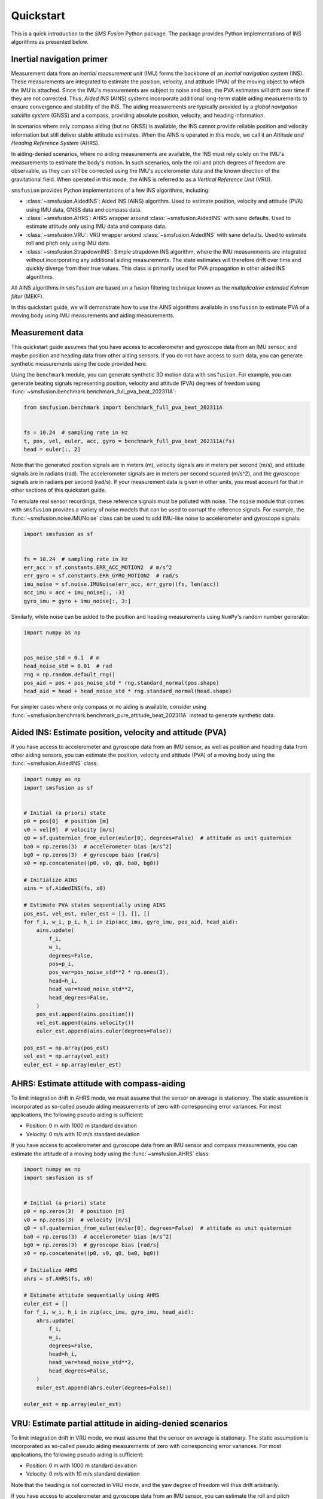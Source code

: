 Quickstart
==========
This is a quick introduction to the `SMS Fusion` Python package. The package provides
Python implementations of INS algorithms as presented below.

Inertial navigation primer
--------------------------
Measurement data from an `inertial measurement unit` (IMU) forms the backbone of an
`inertial navigation system` (INS). These measurements are integrated to estimate the
position, velocity, and attitude (PVA) of the moving object to which the IMU is attached.
Since the IMU's measurements are subject to noise and bias, the PVA estimates will drift
over time if they are not corrected. Thus, `Aided INS` (AINS) systems incorporate additional
long-term stable aiding measurements to ensure convergence and stability of the INS.
The aiding measurements are typically provided by a `global navigation satellite system`
(GNSS) and a compass, providing absolute position, velocity, and heading information.

In scenarios where only compass aiding (but no GNSS) is available, the INS cannot provide
reliable position and velocity information but still deliver stable attitude estimates.
When the AINS is operated in this mode, we call it an `Attitude and Heading Reference System`
(AHRS).

In aiding-denied scenarios, where no aiding measurements are available, the INS
must rely solely on the IMU's measurements to estimate the body's motion. In such
scenarios, only the roll and pitch degrees of freedom are observable, as they can
still be corrected using the IMU's accelerometer data and the known direction of
the gravitational field. When operated in this mode, the AINS is referred to as
a `Vertical Reference Unit` (VRU).

``smsfusion`` provides Python implementations of a few INS algorithms, including:

* :class:`~smsfusion.AidedINS`: Aided INS (AINS) algorithm. Used to estimate position,
  velocity and attitude (PVA) using IMU data, GNSS data and compass data.
* :class:`~smsfusion.AHRS`: AHRS wrapper around :class:`~smsfusion.AidedINS` with sane defaults.
  Used to estimate attitude only using IMU data and compass data.
* :class:`~smsfusion.VRU`: VRU wrapper around :class:`~smsfusion.AidedINS` with sane defaults.
  Used to estimate roll and pitch only using IMU data.
* :class:`~smsfusion.StrapdownINS`: Simple strapdown INS algorithm, where the
  IMU measurements are integrated without incorporating any additional aiding measurements.
  The state estimates will therefore drift over time and quickly diverge from their true values.
  This class is primarily used for PVA propagation in other aided INS algorithms.

All AINS algorithms in ``smsfusion`` are based on a fusion filtering technique known
as the `multiplicative extended Kalman filter` (MEKF).

In this quickstart guide, we will demonstrate how to use the AINS algorithms
available in ``smsfusion`` to estimate PVA of a moving body using IMU measurements
and aiding measurements.

Measurement data
----------------
This quickstart guide assumes that you have access to accelerometer and gyroscope
data from an IMU sensor, and maybe position and heading data from other aiding
sensors. If you do not have access to such data, you can generate synthetic
measurements using the code provided here.

Using the ``benchmark`` module, you can generate synthetic 3D motion data with ``smsfusion``.
For example, you can generate beating signals representing position, velocity and
attitude (PVA) degrees of freedom using :func:`~smsfusion.benchmark.benchmark_full_pva_beat_202311A`:

.. code-block:: python

    from smsfusion.benchmark import benchmark_full_pva_beat_202311A


    fs = 10.24  # sampling rate in Hz
    t, pos, vel, euler, acc, gyro = benchmark_full_pva_beat_202311A(fs)
    head = euler[:, 2]

Note that the generated position signals are in meters (m), velocity signals are in meters
per second (m/s), and attitude signals are in radians (rad). The accelerometer signals
are in meters per second squared (m/s^2), and the gyroscope signals are in radians
per second (rad/s). If your measurement data is given in other units, you must account
for that in other sections of this quickstart guide.

To emulate real sensor recordings, these reference signals must be polluted with noise.
The ``noise`` module that comes with ``smsfusion`` provides a variety of noise models
that can be used to corrupt the reference signals. For example, the :func:`~smsfusion.noise.IMUNoise`
class can be used to add IMU-like noise to accelerometer and gyroscope signals:

.. code-block:: python

    import smsfusion as sf


    fs = 10.24  # sampling rate in Hz
    err_acc = sf.constants.ERR_ACC_MOTION2  # m/s^2
    err_gyro = sf.constants.ERR_GYRO_MOTION2  # rad/s
    imu_noise = sf.noise.IMUNoise(err_acc, err_gyro)(fs, len(acc))
    acc_imu = acc + imu_noise[:, :3]
    gyro_imu = gyro + imu_noise[:, 3:]

Similarly, white noise can be added to the position and heading measurements using
``NumPy``'s random number generator:

.. code-block:: python

    import numpy as np


    pos_noise_std = 0.1  # m
    head_noise_std = 0.01  # rad
    rng = np.random.default_rng()
    pos_aid = pos + pos_noise_std * rng.standard_normal(pos.shape)
    head_aid = head + head_noise_std * rng.standard_normal(head.shape)


For simpler cases where only compass or no aiding is available, consider using
:func:`~smsfusion.benchmark.benchmark_pure_attitude_beat_202311A` instead to
generate synthetic data.

Aided INS: Estimate position, velocity and attitude (PVA)
---------------------------------------------------------
If you have access to accelerometer and gyroscope data from an IMU sensor, as well
as position and heading data from other aiding sensors, you can estimate the position,
velocity and attitude (PVA) of a moving body using the :func:`~smsfusion.AidedINS` class:

.. code-block:: python

    import numpy as np
    import smsfusion as sf


    # Initial (a priori) state
    p0 = pos[0]  # position [m]
    v0 = vel[0]  # velocity [m/s]
    q0 = sf.quaternion_from_euler(euler[0], degrees=False)  # attitude as unit quaternion
    ba0 = np.zeros(3)  # accelerometer bias [m/s^2]
    bg0 = np.zeros(3)  # gyroscope bias [rad/s]
    x0 = np.concatenate((p0, v0, q0, ba0, bg0))

    # Initialize AINS
    ains = sf.AidedINS(fs, x0)

    # Estimate PVA states sequentially using AINS
    pos_est, vel_est, euler_est = [], [], []
    for f_i, w_i, p_i, h_i in zip(acc_imu, gyro_imu, pos_aid, head_aid):
        ains.update(
            f_i,
            w_i,
            degrees=False,
            pos=p_i,
            pos_var=pos_noise_std**2 * np.ones(3),
            head=h_i,
            head_var=head_noise_std**2,
            head_degrees=False,
        )
        pos_est.append(ains.position())
        vel_est.append(ains.velocity())
        euler_est.append(ains.euler(degrees=False))

    pos_est = np.array(pos_est)
    vel_est = np.array(vel_est)
    euler_est = np.array(euler_est)

AHRS: Estimate attitude with compass-aiding
-------------------------------------------
To limit integration drift in AHRS mode, we must assume that the sensor on average
is stationary. The static assumtion is incorporated as so-called pseudo aiding measurements
of zero with corresponding error variances. For most applications, the following pseudo
aiding is sufficient:

* Position: 0 m with 1000 m standard deviation
* Velocity: 0 m/s with 10 m/s standard deviation

If you have access to accelerometer and gyroscope data from an IMU sensor and
compass measurements, you can estimate the attitude of a moving body using
the :func:`~smsfusion.AHRS` class:

.. code-block:: python

    import numpy as np
    import smsfusion as sf


    # Initial (a priori) state
    p0 = np.zeros(3)  # position [m]
    v0 = np.zeros(3)  # velocity [m/s]
    q0 = sf.quaternion_from_euler(euler[0], degrees=False)  # attitude as unit quaternion
    ba0 = np.zeros(3)  # accelerometer bias [m/s^2]
    bg0 = np.zeros(3)  # gyroscope bias [rad/s]
    x0 = np.concatenate((p0, v0, q0, ba0, bg0))

    # Initialize AHRS
    ahrs = sf.AHRS(fs, x0)

    # Estimate attitude sequentially using AHRS
    euler_est = []
    for f_i, w_i, h_i in zip(acc_imu, gyro_imu, head_aid):
        ahrs.update(
            f_i,
            w_i,
            degrees=False,
            head=h_i,
            head_var=head_noise_std**2,
            head_degrees=False,
        )
        euler_est.append(ahrs.euler(degrees=False))

    euler_est = np.array(euler_est)

VRU: Estimate partial attitude in aiding-denied scenarios
---------------------------------------------------------
To limit integration drift in VRU mode, we must assume that the sensor on average
is stationary. The static assumption is incorporated as so-called pseudo aiding measurements
of zero with corresponding error variances. For most applications, the following pseudo
aiding is sufficient:

* Position: 0 m with 1000 m standard deviation
* Velocity: 0 m/s with 10 m/s standard deviation

Note that the heading is not corrected in VRU mode, and the yaw degree of freedom
will thus drift arbitrarily.

If you have access to accelerometer and gyroscope data from an IMU sensor, you can
estimate the roll and pitch degrees of freedom of a moving body using the
:func:`~smsfusion.VRU` class:

.. code-block:: python

    import numpy as np
    import smsfusion as sf


    # Initial (a priori) state
    p0 = np.zeros(3)  # position [m]
    v0 = np.zeros(3)  # velocity [m/s]
    q0 = sf.quaternion_from_euler(euler[0], degrees=False)  # attitude as unit quaternion
    ba0 = np.zeros(3)  # accelerometer bias [m/s^2]
    bg0 = np.zeros(3)  # gyroscope bias [rad/s]
    x0 = np.concatenate((p0, v0, q0, ba0, bg0))

    # Initialize VRU
    vru = sf.VRU(fs, x0)

    # Estimate roll and pitch sequentially using VRU
    roll_pitch_est = []
    for f_i, w_i in zip(acc_imu, gyro_imu):
        vru.update(
            f_i,
            w_i,
            degrees=False
        )
        roll_pitch_est.append(vru.euler(degrees=False)[:2])

    roll_pitch_est = np.array(roll_pitch_est)


Smoothing
---------
Smoothing is a post-processing technique used to improve the accuracy of Kalman
filter state estimates by incorporating both past and future measurements. In contrast,
standard Kalman filter algorithms produce estimates based only on past and current
measurements, leading to suboptimal accuracy when future data is available.

The :class:`~smsfusion.FixedIntervalSmoother` implements fixed-interval smoothing
for an :class:`~smsfusion.AidedINS` instance or one of its subclasses (:class:`~smsfusion.AHRS`
or :class:`~smsfusion.VRU`). After a complete forward pass using the AINS algorithm,
the smoother applies a backward pass using the Rauch-Tung-Striebel (RTS) algorithm [1]
to refine the state (and covariance) estimates.



Smoothing is a post-processing technique used to enhance the accuracy of Kalman
filter state estimates by incorporating both past and future measurements to produce
more accurate estimates. This is in contrast to the standard Kalman filter algorithm,
which only uses past and current measurements to produce estimates at each time step.

The :class:`~smsfusion.FixedIntervalSmoother` provides a fixed-interval smoothing
layer for the :class:`~smsfusion.AidedINS` class and its subclasses (:class:`~smsfusion.AHRS`
and :class:`~smsfusion.VRU`). After the initial forward pass with the AINS algorithm,
the smoother performs a backward sweep with the Rauch-Tung-Striebel (RTS) algorithm [1]
to refine the filter estimates.
